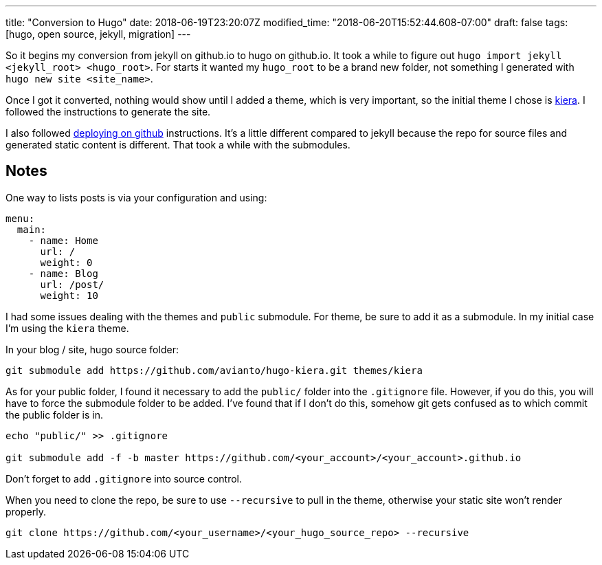 ---
title: "Conversion to Hugo"
date: 2018-06-19T23:20:07Z
modified_time: "2018-06-20T15:52:44.608-07:00"
draft: false
tags: [hugo, open source, jekyll, migration]
---


So it begins my conversion from jekyll on github.io to hugo on github.io. It took a while to figure out `hugo import jekyll <jekyll_root> <hugo_root>`.  For starts it wanted my `hugo_root` to be a brand new folder, not something I generated with `hugo new site <site_name>`.

Once I got it converted, nothing would show until I added a theme, which is very important, so the initial theme I chose is https://themes.gohugo.io/hugo-kiera/[kiera].  I followed the instructions to generate the site. 

I also followed https://gohugo.io/hosting-and-deployment/hosting-on-github/[deploying on github] instructions.  It's a little different compared to jekyll because the repo for source files and generated static content is different.  That took a while with the submodules.

== Notes

One way to lists posts is via your configuration and using:

[source,yaml]
----
menu:
  main:
    - name: Home
      url: /
      weight: 0
    - name: Blog
      url: /post/
      weight: 10
----

I had some issues dealing with the themes and `public` submodule.  For theme, be sure to add it as a submodule.  In my initial case I'm using the `kiera` theme.  

In your blog / site, hugo source folder:
[source,bash]
----
git submodule add https://github.com/avianto/hugo-kiera.git themes/kiera
----

As for your public folder, I found it necessary to add the `public/` folder into the `.gitignore` file.  However, if you do this, you will have to force the submodule folder to be added.  I've found that if I don't do this, somehow git gets confused as to which commit the public folder is in.

[source,bash]
----
echo "public/" >> .gitignore

git submodule add -f -b master https://github.com/<your_account>/<your_account>.github.io
----

Don't forget to add `.gitignore` into source control.

When you need to clone the repo, be sure to use `--recursive` to pull in the theme, otherwise your static site won't render properly.
[source,bash]
----
git clone https://github.com/<your_username>/<your_hugo_source_repo> --recursive
----